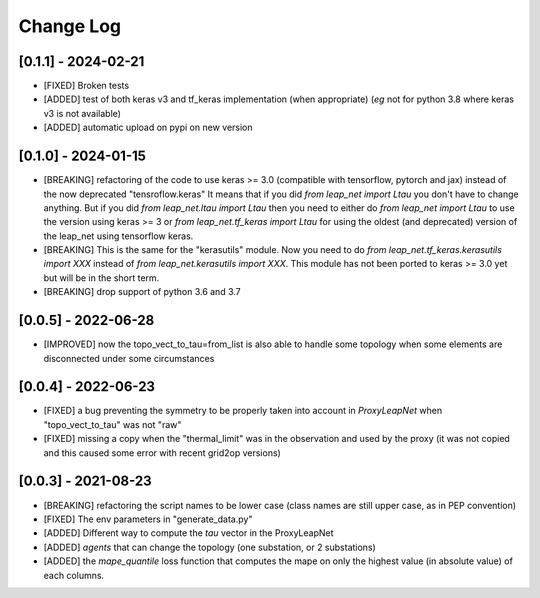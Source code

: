 Change Log
===========

[0.1.1] - 2024-02-21
--------------------
- [FIXED] Broken tests
- [ADDED] test of both keras v3 and tf_keras implementation (when appropriate)
  (*eg* not for python 3.8 where keras v3 is not available)
- [ADDED] automatic upload on pypi on new version

[0.1.0] - 2024-01-15
----------------------
- [BREAKING] refactoring of the code to use keras >= 3.0 (compatible with 
  tensorflow, pytorch and jax) instead of the now deprecated "tensroflow.keras"
  It means that if you did `from leap_net import Ltau` you don't have to change anything.
  But if you did `from leap_net.ltau import Ltau` then you need to either do `from leap_net import Ltau`
  to use the version using keras >= 3 or `from leap_net.tf_keras import Ltau` for using the 
  oldest (and deprecated) version of the leap_net using tensorflow keras.
- [BREAKING] This is the same for the "kerasutils" module. Now you need to do `from leap_net.tf_keras.kerasutils import XXX`
  instead of `from leap_net.kerasutils import XXX`. This module has not been ported to keras >= 3.0 yet but will be in the short
  term.
- [BREAKING] drop support of python 3.6 and 3.7

[0.0.5] - 2022-06-28
----------------------
- [IMPROVED] now the topo_vect_to_tau=from_list is also able to handle some
  topology when some elements are disconnected under some circumstances

[0.0.4] - 2022-06-23
--------------------
- [FIXED] a bug preventing the symmetry to be properly taken into account in `ProxyLeapNet`
  when "topo_vect_to_tau" was not "raw"
- [FIXED] missing a copy when the "thermal_limit" was in the observation and used by the proxy 
  (it was not copied and this caused some error with recent grid2op versions)


[0.0.3] - 2021-08-23
----------------------
- [BREAKING] refactoring the script names to be lower case (class names are still upper case, as in PEP convention)
- [FIXED] The env parameters in "generate_data.py"
- [ADDED] Different way to compute the `tau` vector in the ProxyLeapNet
- [ADDED] `agents` that can change the topology (one substation, or 2 substations)
- [ADDED] the `mape_quantile` loss function that computes the mape on only the highest value (in absolute value)
  of each columns.
